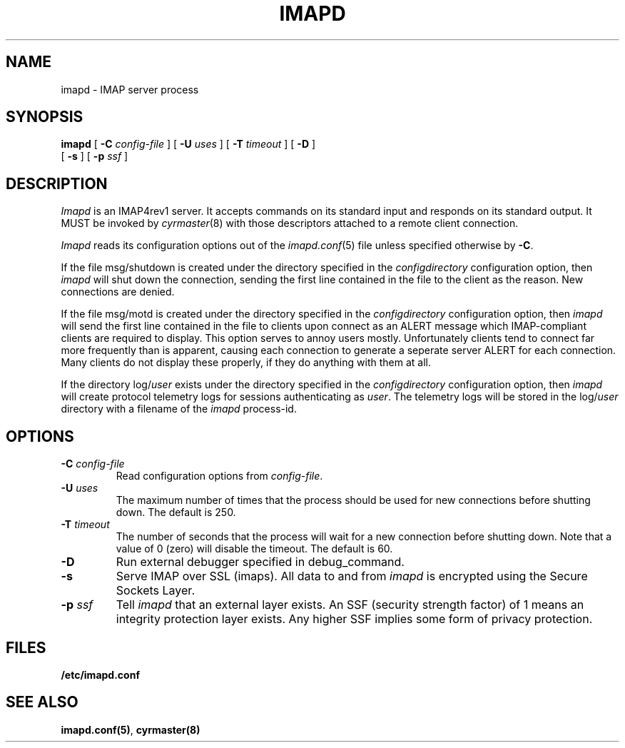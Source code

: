 .\" -*- nroff -*-
.TH IMAPD 8 "Project Cyrus" CMU
.\" 
.\" Copyright (c) 1998-2000 Carnegie Mellon University.  All rights reserved.
.\"
.\" Redistribution and use in source and binary forms, with or without
.\" modification, are permitted provided that the following conditions
.\" are met:
.\"
.\" 1. Redistributions of source code must retain the above copyright
.\"    notice, this list of conditions and the following disclaimer. 
.\"
.\" 2. Redistributions in binary form must reproduce the above copyright
.\"    notice, this list of conditions and the following disclaimer in
.\"    the documentation and/or other materials provided with the
.\"    distribution.
.\"
.\" 3. The name "Carnegie Mellon University" must not be used to
.\"    endorse or promote products derived from this software without
.\"    prior written permission. For permission or any other legal
.\"    details, please contact  
.\"      Office of Technology Transfer
.\"      Carnegie Mellon University
.\"      5000 Forbes Avenue
.\"      Pittsburgh, PA  15213-3890
.\"      (412) 268-4387, fax: (412) 268-7395
.\"      tech-transfer@andrew.cmu.edu
.\"
.\" 4. Redistributions of any form whatsoever must retain the following
.\"    acknowledgment:
.\"    "This product includes software developed by Computing Services
.\"     at Carnegie Mellon University (http://www.cmu.edu/computing/)."
.\"
.\" CARNEGIE MELLON UNIVERSITY DISCLAIMS ALL WARRANTIES WITH REGARD TO
.\" THIS SOFTWARE, INCLUDING ALL IMPLIED WARRANTIES OF MERCHANTABILITY
.\" AND FITNESS, IN NO EVENT SHALL CARNEGIE MELLON UNIVERSITY BE LIABLE
.\" FOR ANY SPECIAL, INDIRECT OR CONSEQUENTIAL DAMAGES OR ANY DAMAGES
.\" WHATSOEVER RESULTING FROM LOSS OF USE, DATA OR PROFITS, WHETHER IN
.\" AN ACTION OF CONTRACT, NEGLIGENCE OR OTHER TORTIOUS ACTION, ARISING
.\" OUT OF OR IN CONNECTION WITH THE USE OR PERFORMANCE OF THIS SOFTWARE.
.\" 
.\" $Id: imapd.8,v 1.15 2002/10/03 19:02:41 ken3 Exp $
.SH NAME
imapd \- IMAP server process
.SH SYNOPSIS
.B imapd
[
.B \-C
.I config-file
]
[
.B \-U
.I uses
]
[
.B \-T
.I timeout
]
[
.B \-D
]
.br
      [
.B \-s
]
[
.B \-p
.I ssf
]
.SH DESCRIPTION
.I Imapd
is an IMAP4rev1 server.
It accepts commands on its standard input and responds on its standard output.
It MUST be invoked by
.IR cyrmaster (8)
with those descriptors attached to a remote client connection.
.PP
.I Imapd
reads its configuration options out of the
.IR imapd.conf (5)
file unless specified otherwise by \fB-C\fR.
.PP
If the file
msg/shutdown
is created under the directory specified in the
.I configdirectory
configuration option, then
.I imapd
will shut down the connection, sending the first line contained in the
file to the client as the reason.  New connections are denied.
.PP
If the file
msg/motd
is created under the directory specified in the
.I configdirectory
configuration option, then
.I imapd
will send the first line contained in the file to clients upon connect as
an ALERT message which IMAP-compliant clients are required to display.
This option serves to annoy users mostly.  Unfortunately clients tend to
connect far more frequently than is apparent, causing each connection to
generate a seperate server ALERT for each connection.  Many clients do not
display these properly, if they do anything with them at all.
.PP
If the directory
.RI log/ user
exists under the directory specified in the
.I configdirectory
configuration option, then
.I imapd
will create protocol telemetry logs for sessions authenticating as
.IR user .
The telemetry logs will be stored in the 
.RI log/ user
directory with a filename of the
.I imapd
process-id.
.SH OPTIONS
.TP
.BI \-C " config-file"
Read configuration options from \fIconfig-file\fR.
.TP
.BI \-U " uses"
The maximum number of times that the process should be used for new
connections before shutting down.  The default is 250.
.TP
.BI \-T " timeout"
The number of seconds that the process will wait for a new connection
before shutting down.  Note that a value of 0 (zero) will disable the
timeout.  The default is 60.
.TP
.BI \-D
Run external debugger specified in debug_command.
.TP
.BI \-s
Serve IMAP over SSL (imaps).  All data to and from
.I imapd
is encrypted using the Secure Sockets Layer.
.TP
.BI \-p " ssf"
Tell
.I imapd
that an external layer exists.  An SSF (security strength factor) of 1
means an integrity protection layer exists.  Any higher SSF implies
some form of privacy protection.
.SH FILES
.TP
.B /etc/imapd.conf
.SH SEE ALSO
.PP
\fBimapd.conf(5)\fR, \fBcyrmaster(8)\fR
